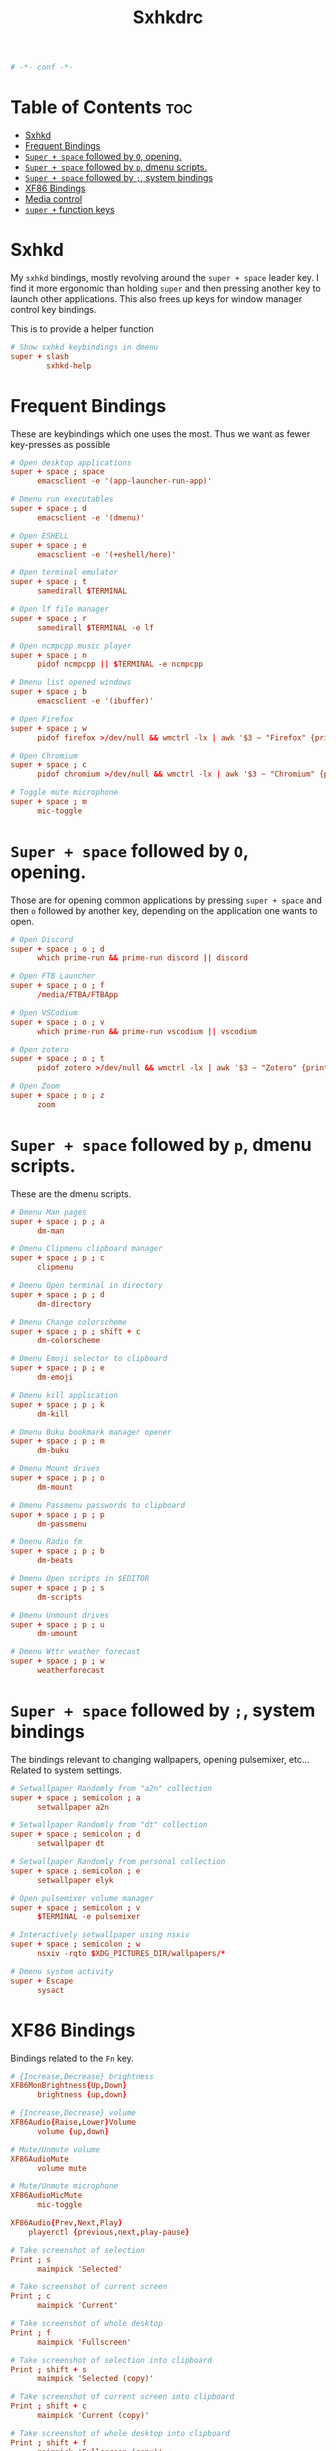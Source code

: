 #+title: Sxhkdrc
#+property: header-args :tangle sxhkdrc :async conf
#+auto_tangle: t

#+begin_src conf
# -*- conf -*-
#+end_src

* Table of Contents :toc:
- [[#sxhkd][Sxhkd]]
- [[#frequent-bindings][Frequent Bindings]]
- [[#super--space-followed-by-o-opening][=Super + space= followed by =O=, opening.]]
- [[#super--space-followed-by-p-dmenu-scripts][=Super + space= followed by =p=, dmenu scripts.]]
- [[#super--space-followed-by--system-bindings][=Super + space= followed by =;=, system bindings]]
- [[#xf86-bindings][XF86 Bindings]]
- [[#media-control][Media control]]
- [[#super--function-keys][=super += function keys]]

* Sxhkd

My =sxhkd= bindings, mostly revolving around the =super + space= leader key. I find
it more ergonomic than holding =super= and then pressing another key to launch
other applications. This also frees up keys for window manager control key
bindings.

This is to provide a helper function

#+begin_src conf
# Show sxhkd keybindings in dmenu
super + slash
        sxhkd-help
#+end_src

* Frequent Bindings

These are keybindings which one uses the most. Thus we want as fewer key-presses as possible

#+begin_src conf
# Open desktop applications
super + space ; space
      emacsclient -e '(app-launcher-run-app)'

# Dmenu run executables
super + space ; d
      emacsclient -e '(dmenu)'

# Open ESHELL
super + space ; e
      emacsclient -e '(+eshell/here)'

# Open terminal emulator
super + space ; t
      samedirall $TERMINAL

# Open lf file manager
super + space ; r
      samedirall $TERMINAL -e lf

# Open ncmpcpp music player
super + space ; n
      pidof ncmpcpp || $TERMINAL -e ncmpcpp

# Dmenu list opened windows
super + space ; b
      emacsclient -e '(ibuffer)'

# Open Firefox
super + space ; w
      pidof firefox >/dev/null && wmctrl -lx | awk '$3 ~ "Firefox" {print $1}' | head -1 | xargs -r xdotool windowactivate || firefox

# Open Chromium
super + space ; c
      pidof chromium >/dev/null && wmctrl -lx | awk '$3 ~ "Chromium" {print $1}' | head -1 | xargs -r xdotool windowactivate || chromium

# Toggle mute microphone
super + space ; m
      mic-toggle
#+end_src

* =Super + space= followed by =O=, opening.

Those are for opening common applications by pressing =super + space= and then =o=
followed by another key, depending on the application one wants to open.

#+begin_src conf
# Open Discord
super + space ; o ; d
      which prime-run && prime-run discord || discord

# Open FTB Launcher
super + space ; o ; f
      /media/FTBA/FTBApp

# Open VSCodium
super + space ; o ; v
      which prime-run && prime-run vscodium || vscodium

# Open zotero
super + space ; o ; t
      pidof zotero >/dev/null && wmctrl -lx | awk '$3 ~ "Zotero" {print $1}' | head -1 | xargs -r xdotool windowactivate || zotero

# Open Zoom
super + space ; o ; z
      zoom
#+end_src

* =Super + space= followed by =p=, dmenu scripts.

These are the dmenu scripts.

#+begin_src conf
# Dmenu Man pages
super + space ; p ; a
      dm-man

# Dmenu Clipmenu clipboard manager
super + space ; p ; c
      clipmenu

# Dmenu Open terminal in directory
super + space ; p ; d
      dm-directory

# Dmenu Change colorscheme
super + space ; p ; shift + c
      dm-colorscheme

# Dmenu Emoji selector to clipboard
super + space ; p ; e
      dm-emoji

# Dmenu kill application
super + space ; p ; k
      dm-kill

# Dmenu Buku bookmark manager opener
super + space ; p ; m
      dm-buku

# Dmenu Mount drives
super + space ; p ; o
      dm-mount

# Dmenu Passmenu passwords to clipboard
super + space ; p ; p
      dm-passmenu

# Dmenu Radio fm
super + space ; p ; b
      dm-beats

# Dmenu Open scripts in $EDITOR
super + space ; p ; s
      dm-scripts

# Dmenu Unmount drives
super + space ; p ; u
      dm-umount

# Dmenu Wttr weather forecast
super + space ; p ; w
      weatherforecast
#+end_src

* =Super + space= followed by =;=, system bindings

The bindings relevant to changing wallpapers, opening pulsemixer, etc... Related to system settings.

#+begin_src conf
# Setwallpaper Randomly from "a2n" collection
super + space ; semicolon ; a
      setwallpaper a2n

# Setwallpaper Randomly from "dt" collection
super + space ; semicolon ; d
      setwallpaper dt

# Setwallpaper Randomly from personal collection
super + space ; semicolon ; e
      setwallpaper elyk

# Open pulsemixer volume manager
super + space ; semicolon ; v
      $TERMINAL -e pulsemixer

# Interactively setwallpaper using nsxiv
super + space ; semicolon ; w
      nsxiv -rqto $XDG_PICTURES_DIR/wallpapers/*

# Dmenu system activity
super + Escape
      sysact
#+end_src

* XF86 Bindings

Bindings related to the =Fn= key.

#+begin_src conf
# {Increase,Decrease} brightness
XF86MonBrightness{Up,Down}
      brightness {up,down}

# {Increase,Decrease} volume
XF86Audio{Raise,Lower}Volume
      volume {up,down}

# Mute/Unmute volume
XF86AudioMute
      volume mute

# Mute/Unmute microphone
XF86AudioMicMute
      mic-toggle

XF86Audio{Prev,Next,Play}
    playerctl {previous,next,play-pause}

# Take screenshot of selection
Print ; s
      maimpick 'Selected'

# Take screenshot of current screen
Print ; c
      maimpick 'Current'

# Take screenshot of whole desktop
Print ; f
      maimpick 'Fullscreen'

# Take screenshot of selection into clipboard
Print ; shift + s
      maimpick 'Selected (copy)'

# Take screenshot of current screen into clipboard
Print ; shift + c
      maimpick 'Current (copy)'

# Take screenshot of whole desktop into clipboard
Print ; shift + f
      maimpick 'Fullscreen (copy)'
#+end_src

* Media control

For media and music control, one does not want the leader key to be used, since
one does not desire added delay when changing songs or volume.

#+begin_src conf
# MPC Move backwards 10 secs
super + comma
      mpc seek -10

# MPC Move forwards 10 secs
super + period
      mpc seek +10

# MPC Previous song
super + bracketleft
      mpc prev

# MPC Next song
super + bracketright
      mpc next

# MPC Restart song
super + shift + bracketleft
      mpc seek 0%

# MPC {Increase,Decrease} volume by 2
super + {equal,minus}
      mpc volume {+,-}2 && mpc-volume

# MPC Play/pause song
super + p
      mpc toggle
#+end_src

* =super += function keys

#+begin_src conf
# Toggle Buckle spring keyboard sound effect
super + F2
      buckle-spring

# Refresh doom configuration and restart the emacs daemon
#super + F3
#      restart-emacs

# Refresh kmonad configuration
super + F4
      notify-send "Refreshing KMonad in 2 secs"; kmonad-refresh; notify-send "Success!"
#+end_src

